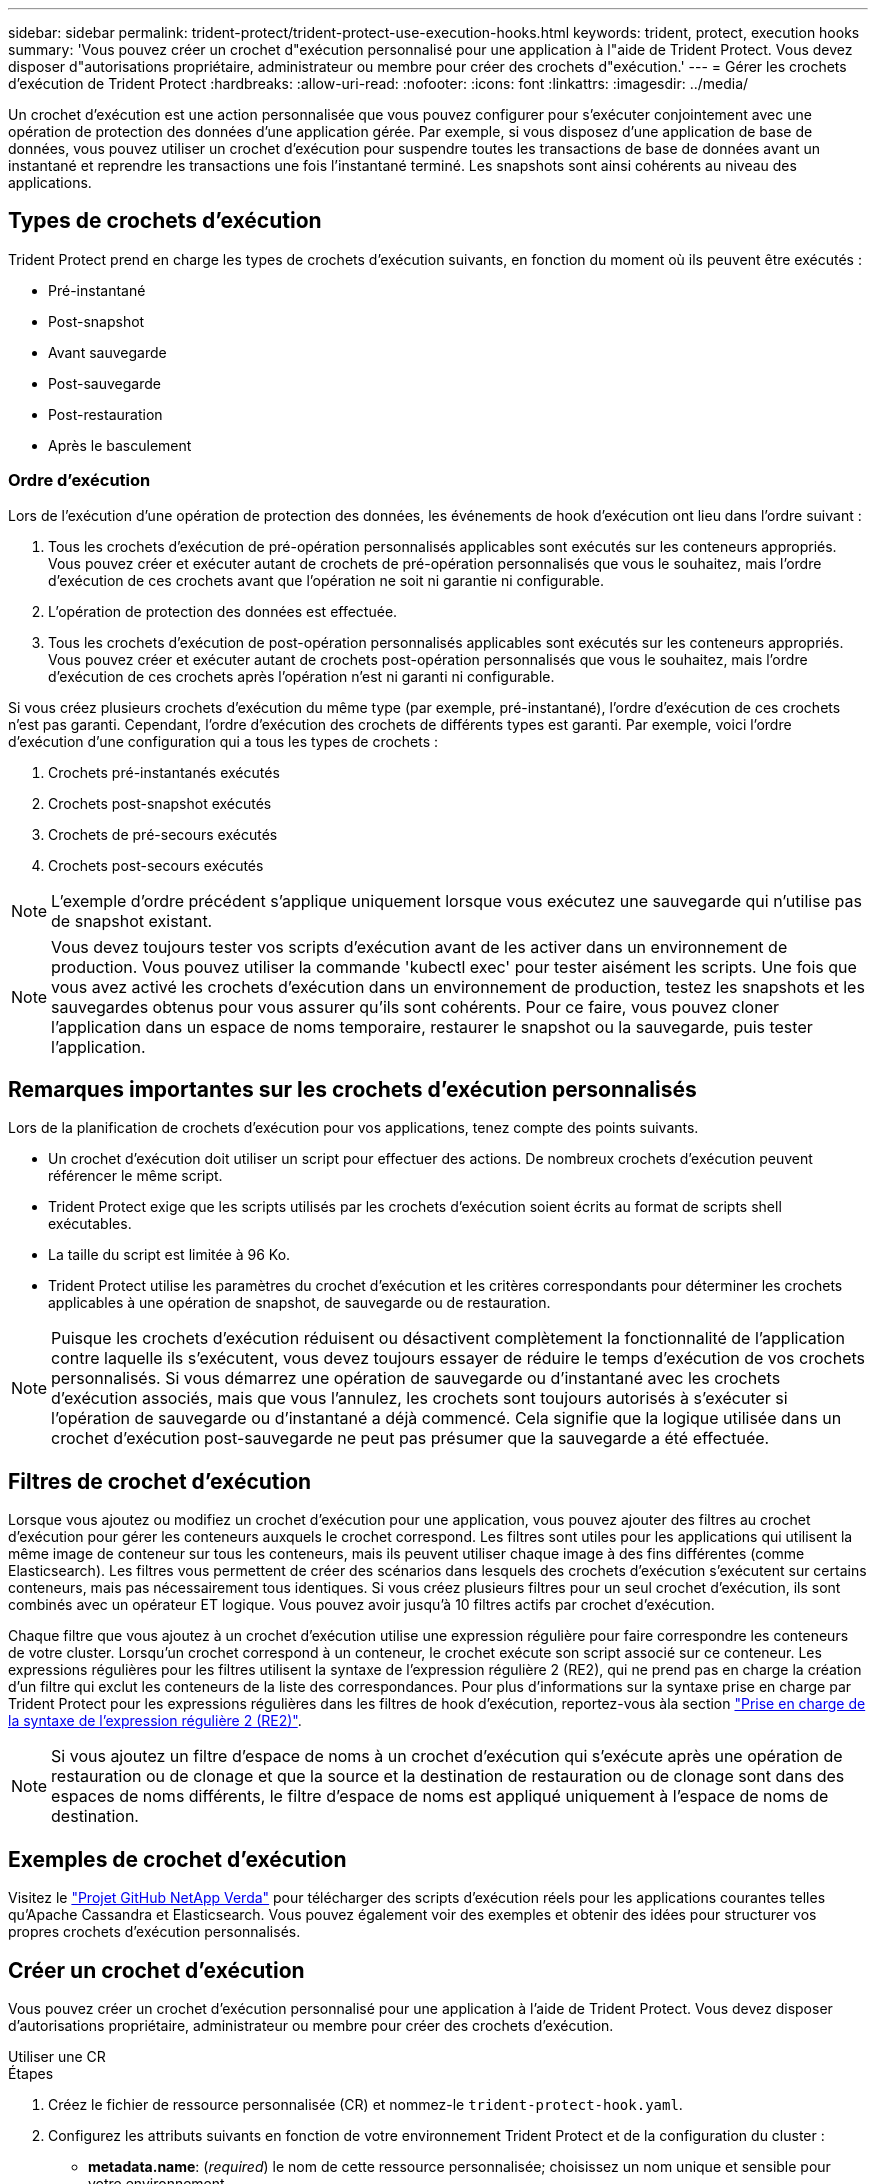 ---
sidebar: sidebar 
permalink: trident-protect/trident-protect-use-execution-hooks.html 
keywords: trident, protect, execution hooks 
summary: 'Vous pouvez créer un crochet d"exécution personnalisé pour une application à l"aide de Trident Protect. Vous devez disposer d"autorisations propriétaire, administrateur ou membre pour créer des crochets d"exécution.' 
---
= Gérer les crochets d'exécution de Trident Protect
:hardbreaks:
:allow-uri-read: 
:nofooter: 
:icons: font
:linkattrs: 
:imagesdir: ../media/


[role="lead"]
Un crochet d'exécution est une action personnalisée que vous pouvez configurer pour s'exécuter conjointement avec une opération de protection des données d'une application gérée. Par exemple, si vous disposez d'une application de base de données, vous pouvez utiliser un crochet d'exécution pour suspendre toutes les transactions de base de données avant un instantané et reprendre les transactions une fois l'instantané terminé. Les snapshots sont ainsi cohérents au niveau des applications.



== Types de crochets d'exécution

Trident Protect prend en charge les types de crochets d'exécution suivants, en fonction du moment où ils peuvent être exécutés :

* Pré-instantané
* Post-snapshot
* Avant sauvegarde
* Post-sauvegarde
* Post-restauration
* Après le basculement




=== Ordre d'exécution

Lors de l'exécution d'une opération de protection des données, les événements de hook d'exécution ont lieu dans l'ordre suivant :

. Tous les crochets d'exécution de pré-opération personnalisés applicables sont exécutés sur les conteneurs appropriés. Vous pouvez créer et exécuter autant de crochets de pré-opération personnalisés que vous le souhaitez, mais l'ordre d'exécution de ces crochets avant que l'opération ne soit ni garantie ni configurable.
. L'opération de protection des données est effectuée.
. Tous les crochets d'exécution de post-opération personnalisés applicables sont exécutés sur les conteneurs appropriés. Vous pouvez créer et exécuter autant de crochets post-opération personnalisés que vous le souhaitez, mais l'ordre d'exécution de ces crochets après l'opération n'est ni garanti ni configurable.


Si vous créez plusieurs crochets d'exécution du même type (par exemple, pré-instantané), l'ordre d'exécution de ces crochets n'est pas garanti. Cependant, l'ordre d'exécution des crochets de différents types est garanti. Par exemple, voici l'ordre d'exécution d'une configuration qui a tous les types de crochets :

. Crochets pré-instantanés exécutés
. Crochets post-snapshot exécutés
. Crochets de pré-secours exécutés
. Crochets post-secours exécutés



NOTE: L'exemple d'ordre précédent s'applique uniquement lorsque vous exécutez une sauvegarde qui n'utilise pas de snapshot existant.


NOTE: Vous devez toujours tester vos scripts d'exécution avant de les activer dans un environnement de production. Vous pouvez utiliser la commande 'kubectl exec' pour tester aisément les scripts. Une fois que vous avez activé les crochets d'exécution dans un environnement de production, testez les snapshots et les sauvegardes obtenus pour vous assurer qu'ils sont cohérents. Pour ce faire, vous pouvez cloner l'application dans un espace de noms temporaire, restaurer le snapshot ou la sauvegarde, puis tester l'application.



== Remarques importantes sur les crochets d'exécution personnalisés

Lors de la planification de crochets d'exécution pour vos applications, tenez compte des points suivants.

* Un crochet d'exécution doit utiliser un script pour effectuer des actions. De nombreux crochets d'exécution peuvent référencer le même script.
* Trident Protect exige que les scripts utilisés par les crochets d'exécution soient écrits au format de scripts shell exécutables.
* La taille du script est limitée à 96 Ko.
* Trident Protect utilise les paramètres du crochet d'exécution et les critères correspondants pour déterminer les crochets applicables à une opération de snapshot, de sauvegarde ou de restauration.



NOTE: Puisque les crochets d'exécution réduisent ou désactivent complètement la fonctionnalité de l'application contre laquelle ils s'exécutent, vous devez toujours essayer de réduire le temps d'exécution de vos crochets personnalisés. Si vous démarrez une opération de sauvegarde ou d'instantané avec les crochets d'exécution associés, mais que vous l'annulez, les crochets sont toujours autorisés à s'exécuter si l'opération de sauvegarde ou d'instantané a déjà commencé. Cela signifie que la logique utilisée dans un crochet d'exécution post-sauvegarde ne peut pas présumer que la sauvegarde a été effectuée.



== Filtres de crochet d'exécution

Lorsque vous ajoutez ou modifiez un crochet d'exécution pour une application, vous pouvez ajouter des filtres au crochet d'exécution pour gérer les conteneurs auxquels le crochet correspond. Les filtres sont utiles pour les applications qui utilisent la même image de conteneur sur tous les conteneurs, mais ils peuvent utiliser chaque image à des fins différentes (comme Elasticsearch). Les filtres vous permettent de créer des scénarios dans lesquels des crochets d'exécution s'exécutent sur certains conteneurs, mais pas nécessairement tous identiques. Si vous créez plusieurs filtres pour un seul crochet d'exécution, ils sont combinés avec un opérateur ET logique. Vous pouvez avoir jusqu'à 10 filtres actifs par crochet d'exécution.

Chaque filtre que vous ajoutez à un crochet d'exécution utilise une expression régulière pour faire correspondre les conteneurs de votre cluster. Lorsqu'un crochet correspond à un conteneur, le crochet exécute son script associé sur ce conteneur. Les expressions régulières pour les filtres utilisent la syntaxe de l'expression régulière 2 (RE2), qui ne prend pas en charge la création d'un filtre qui exclut les conteneurs de la liste des correspondances. Pour plus d'informations sur la syntaxe prise en charge par Trident Protect pour les expressions régulières dans les filtres de hook d'exécution, reportez-vous àla section https://github.com/google/re2/wiki/Syntax["Prise en charge de la syntaxe de l'expression régulière 2 (RE2)"^].


NOTE: Si vous ajoutez un filtre d'espace de noms à un crochet d'exécution qui s'exécute après une opération de restauration ou de clonage et que la source et la destination de restauration ou de clonage sont dans des espaces de noms différents, le filtre d'espace de noms est appliqué uniquement à l'espace de noms de destination.



== Exemples de crochet d'exécution

Visitez le https://github.com/NetApp/Verda["Projet GitHub NetApp Verda"] pour télécharger des scripts d'exécution réels pour les applications courantes telles qu'Apache Cassandra et Elasticsearch. Vous pouvez également voir des exemples et obtenir des idées pour structurer vos propres crochets d'exécution personnalisés.



== Créer un crochet d'exécution

Vous pouvez créer un crochet d'exécution personnalisé pour une application à l'aide de Trident Protect. Vous devez disposer d'autorisations propriétaire, administrateur ou membre pour créer des crochets d'exécution.

[role="tabbed-block"]
====
.Utiliser une CR
--
.Étapes
. Créez le fichier de ressource personnalisée (CR) et nommez-le `trident-protect-hook.yaml`.
. Configurez les attributs suivants en fonction de votre environnement Trident Protect et de la configuration du cluster :
+
** *metadata.name*: (_required_) le nom de cette ressource personnalisée; choisissez un nom unique et sensible pour votre environnement.
** *Spec.applicationRef*: (_required_) Nom Kubernetes de l'application pour laquelle exécuter le hook d'exécution.
** *Spec.stage*: (_required_) Une chaîne indiquant quelle étape de l'action doit être exécutée par le crochet d'exécution. Valeurs possibles :
+
*** Pré
*** Post


** *Spec.action*: (_required_) Une chaîne indiquant l'action que prendra le crochet d'exécution, en supposant que tous les filtres de crochet d'exécution spécifiés soient mis en correspondance. Valeurs possibles :
+
*** Snapshot
*** Sauvegarde
*** Restaurer
*** Basculement


** *Spec.enabled*: (_Optional_) indique si ce hook d'exécution est activé ou désactivé. Si elle n'est pas spécifiée, la valeur par défaut est true.
** *Spec.hookSource*: (_required_) chaîne contenant le script hook codé en base64.
** *Spec.timeout*: (_Optional_) nombre définissant la durée en minutes pendant laquelle le crochet d'exécution est autorisé à s'exécuter. La valeur minimale est de 1 minute et la valeur par défaut est de 25 minutes si elle n'est pas spécifiée.
** *Spec.arguments*: (_Optional_) liste YAML d'arguments que vous pouvez spécifier pour le crochet d'exécution.
** *Spec.matchingCriteria*: (_Optional_) liste facultative de paires de valeurs de clé de critères, chaque paire constituant un filtre de crochet d'exécution. Vous pouvez ajouter jusqu'à 10 filtres par crochet d'exécution.
** *Spec.matchingCriteria.type*: (_Optional_) chaîne identifiant le type de filtre du crochet d'exécution. Valeurs possibles :
+
*** ContainerImage
*** ContainerName
*** PodName
*** PodLabel
*** NomespaceName


** *Spec.matchingCriteria.Value*: (_Optional_) Une chaîne ou Une expression régulière identifiant la valeur du filtre crochet d'exécution.
+
Exemple YAML :

+
[source, yaml]
----
apiVersion: protect.trident.netapp.io/v1
kind: ExecHook
metadata:
  name: example-hook-cr
  namespace: my-app-namespace
  annotations:
    astra.netapp.io/astra-control-hook-source-id: /account/test/hookSource/id
spec:
  applicationRef: my-app-name
  stage: Pre
  action: Snapshot
  enabled: true
  hookSource: IyEvYmluL2Jhc2gKZWNobyAiZXhhbXBsZSBzY3JpcHQiCg==
  timeout: 10
  arguments:
    - FirstExampleArg
    - SecondExampleArg
  matchingCriteria:
    - type: containerName
      value: mysql
    - type: containerImage
      value: bitnami/mysql
    - type: podName
      value: mysql
    - type: namespaceName
      value: mysql-a
    - type: podLabel
      value: app.kubernetes.io/component=primary
    - type: podLabel
      value: helm.sh/chart=mysql-10.1.0
    - type: podLabel
      value: deployment-type=production
----


. Une fois que vous avez rempli le fichier CR avec les valeurs correctes, appliquez la CR :
+
[source, console]
----
kubectl apply -f trident-protect-hook.yaml
----


--
.Utiliser l'interface de ligne de commande
--
.Étapes
. Créez le crochet d'exécution en remplaçant les valeurs entre parenthèses par les informations de votre environnement. Par exemple :
+
[source, console]
----
tridentctl protect create exechook <my_exec_hook_name> --action <action_type> --app <app_to_use_hook> --stage <pre_or_post_stage> --source-file <script-file>
----


--
====